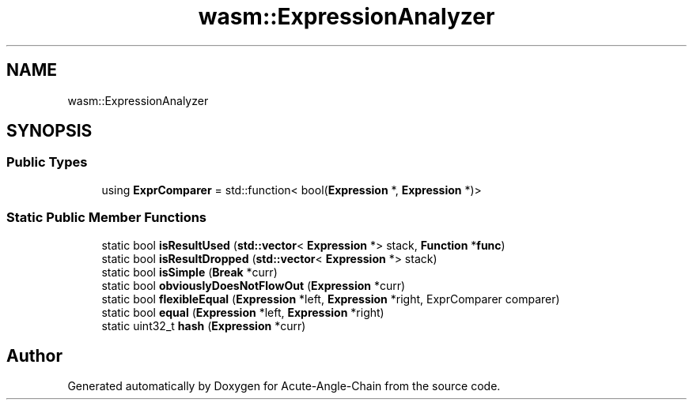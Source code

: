 .TH "wasm::ExpressionAnalyzer" 3 "Sun Jun 3 2018" "Acute-Angle-Chain" \" -*- nroff -*-
.ad l
.nh
.SH NAME
wasm::ExpressionAnalyzer
.SH SYNOPSIS
.br
.PP
.SS "Public Types"

.in +1c
.ti -1c
.RI "using \fBExprComparer\fP = std::function< bool(\fBExpression\fP *, \fBExpression\fP *)>"
.br
.in -1c
.SS "Static Public Member Functions"

.in +1c
.ti -1c
.RI "static bool \fBisResultUsed\fP (\fBstd::vector\fP< \fBExpression\fP *> stack, \fBFunction\fP *\fBfunc\fP)"
.br
.ti -1c
.RI "static bool \fBisResultDropped\fP (\fBstd::vector\fP< \fBExpression\fP *> stack)"
.br
.ti -1c
.RI "static bool \fBisSimple\fP (\fBBreak\fP *curr)"
.br
.ti -1c
.RI "static bool \fBobviouslyDoesNotFlowOut\fP (\fBExpression\fP *curr)"
.br
.ti -1c
.RI "static bool \fBflexibleEqual\fP (\fBExpression\fP *left, \fBExpression\fP *right, ExprComparer comparer)"
.br
.ti -1c
.RI "static bool \fBequal\fP (\fBExpression\fP *left, \fBExpression\fP *right)"
.br
.ti -1c
.RI "static uint32_t \fBhash\fP (\fBExpression\fP *curr)"
.br
.in -1c

.SH "Author"
.PP 
Generated automatically by Doxygen for Acute-Angle-Chain from the source code\&.
